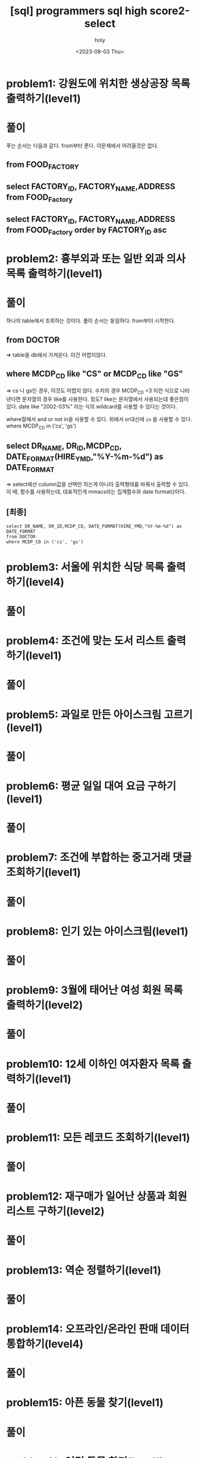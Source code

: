 :PROPERTIES:
:ID:       07488BC8-0B70-4392-A031-F165B5F8F1D9
:mtime:    20230806095348 20230805073258 20230804131955 20230804121556 20230804092528 20230803215130 20230803204122 20230803180222
:ctime:    20230803180222
:END:
#+title: [sql] programmers sql high score2-select
#+AUTHOR: holy
#+EMAIL: hoyoul.park@gmail.com
#+DATE: <2023-08-03 Thu>
#+DESCRIPTION: programmers 문제 풀이
#+HUGO_DRAFT: true

* problem1: 강원도에 위치한 생상공장 목록 출력하기(level1)
#+attr_html: :width 600px
#+attr_latex: :width 400px
[[../static/img/sql/p1-1.png]]
#+attr_html: :width 600px
#+attr_latex: :width 400px
[[../static/img/sql/p1-2.png]]
* 풀이
푸는 순서는 다음과 같다. from부터 푼다. 이문제에서 어려울것은 없다. 
** from FOOD_FACTORY 
** select FACTORY_ID, FACTORY_NAME,ADDRESS from FOOD_Factory
** select FACTORY_ID, FACTORY_NAME,ADDRESS from FOOD_Factory order by FACTORY_ID asc

* problem2: 흉부외과 또는 일반 외과 의사 목록 출력하기(level1)
#+attr_html: :width 600px
#+attr_latex: :width 100px
[[../static/img/sql/p2-1.png]]
#+attr_html: :width 600px
#+attr_latex: :width 100px
[[../static/img/sql/p2-2.png]]
#+attr_html: :width 600px
#+attr_latex: :width 100px
[[../static/img/sql/p2-3.png]]

* 풀이
하나의 table에서 조회하는 것이다. 풀이 순서는 동일하다. from부터
시작한다.

** from DOCTOR 
=> table을 db에서 가져온다. 이건 어렵지않다.
** where MCDP_CD like "CS" or  MCDP_CD like "GS"
=> cs 나 gs인 경우, 이것도 어렵지 않다. 수치의 경우 MCDP_CD =3 이런
식으로 나타낸다면 문자열의 경우 like를 사용한다. 정도? like는
문자열에서 사용되는데 좋은점이 있다. date like "2002-03%" 라는 식의
wildcard를 사용할 수 있다는 것이다.
 #+begin_important
 where절에서 and or not in을 사용할 수 있다. 위에서 or대신에 =in= 을
 사용할 수 있다.  where MCDP_CD in ('cs', 'gs')
 #+end_important
** select DR_NAME, DR_ID,MCDP_CD, DATE_FORMAT(HIRE_YMD,"%Y-%m-%d") as DATE_FORMAT
=> select에선 column값을 선택만 하는게 아니라 출력형태를 바꿔서 출력할
수 있다. 이 때, 함수를 사용하는데, 대표적인게 mmacs라는 집계함수와
date format()이다.
** [최종]
#+BEGIN_SRC mysql
select DR_NAME, DR_ID,MCDP_CD, DATE_FORMAT(HIRE_YMD,"%Y-%m-%d") as DATE_FORMAT
from DOCTOR
where MCDP_CD in ('cs', 'gs')
#+END_SRC



* problem3: 서울에 위치한 식당 목록 출력하기(level4)
#+attr_html: :width 600px
#+attr_latex: :width 100px
[[../static/img/sql/p3-1.png]]
#+attr_html: :width 600px
#+attr_latex: :width 100px
[[../static/img/sql/p3-2.png]]
#+attr_html: :width 600px
#+attr_latex: :width 100px
[[../static/img/sql/p3-3.png]]
#+attr_html: :width 600px
#+attr_latex: :width 100px
[[../static/img/sql/p3-4.png]]

* 풀이

* problem4: 조건에 맞는 도서 리스트 출력하기(level1)
#+attr_html: :width 600px
#+attr_latex: :width 100px
[[../static/img/sql/p4-1.png]]
#+attr_html: :width 600px
#+attr_latex: :width 100px
[[../static/img/sql/p4-2.png]]

* 풀이

* problem5: 과일로 만든 아이스크림 고르기(level1)
#+attr_html: :width 600px
#+attr_latex: :width 100px
[[../static/img/sql/p5-1.png]]

#+attr_html: :width 600px
#+attr_latex: :width 100px
[[../static/img/sql/p5-2.png]]

#+attr_html: :width 600px
#+attr_latex: :width 100px
[[../static/img/sql/p5-3.png]]

* 풀이

* problem6: 평균 일일 대여 요금 구하기(level1)
#+attr_html: :width 600px
#+attr_latex: :width 100px
[[../static/img/sql/p6-1.png]]
#+attr_html: :width 600px
#+attr_latex: :width 100px
[[../static/img/sql/p6-2.png]]

* 풀이

* problem7: 조건에 부합하는 중고거래 댓글 조회하기(level1)
#+attr_html: :width 600px
#+attr_latex: :width 100px
[[../static/img/sql/p7-1.png]]
#+attr_html: :width 600px
#+attr_latex: :width 100px
[[../static/img/sql/p7-2.png]]
#+attr_html: :width 600px
#+attr_latex: :width 100px
[[../static/img/sql/p7-3.png]]

* 풀이

* problem8: 인기 있는 아이스크림(level1)
#+attr_html: :width 600px
#+attr_latex: :width 100px
[[../static/img/sql/p8-1.png]]
#+attr_html: :width 600px
#+attr_latex: :width 100px
[[../static/img/sql/p8-2.png]]
#+attr_html: :width 600px
#+attr_latex: :width 100px
[[../static/img/sql/p8-3.png]]

* 풀이

* problem9: 3월에 태어난 여성 회원 목록 출력하기(level2)
#+attr_html: :width 600px
#+attr_latex: :width 100px
[[../static/img/sql/p9-1.png]]
#+attr_html: :width 600px
#+attr_latex: :width 100px
[[../static/img/sql/p9-2.png]]

* 풀이


* problem10: 12세 이하인 여자환자 목록 출력하기(level1)
#+attr_html: :width 600px
#+attr_latex: :width 100px
[[../static/img/sql/p10-1.png]]

#+attr_html: :width 600px
#+attr_latex: :width 100px
[[../static/img/sql/p10-2.png]]
* 풀이

* problem11: 모든 레코드 조회하기(level1)
* 풀이

* problem12: 재구매가 일어난 상품과 회원 리스트 구하기(level2)
* 풀이

* problem13: 역순 정렬하기(level1)
* 풀이

* problem14: 오프라인/온라인 판매 데이터 통합하기(level4)
* 풀이

* problem15: 아픈 동물 찾기(level1)
* 풀이

* problem16: 어린 동물 찾기(level1)
* 풀이

* problem17: 동물의 아이디와 이름(level1)
* 풀이

* problem18: 여러기준으로 정렬하기(level1)
* 풀이

* problem19: 상위 n개 레코드(level1)
* 풀이

* problem20: 조건에 맞는 회원수 구하기(level1)
* 풀이
